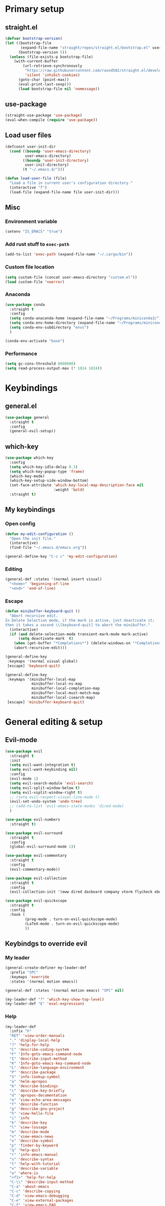 #+PROPERTY: header-args:emacs-lisp :tangle ./init.el :mkdirp yes

* Primary setup
** straight.el
#+begin_src emacs-lisp
(defvar bootstrap-version)
(let ((bootstrap-file
       (expand-file-name "straight/repos/straight.el/bootstrap.el" user-emacs-directory))
      (bootstrap-version 5))
  (unless (file-exists-p bootstrap-file)
    (with-current-buffer
        (url-retrieve-synchronously
         "https://raw.githubusercontent.com/raxod502/straight.el/develop/install.el"
         'silent 'inhibit-cookies)
      (goto-char (point-max))
      (eval-print-last-sexp)))
      (load bootstrap-file nil 'nomessage))
#+end_src
** use-package
#+begin_src emacs-lisp
(straight-use-package 'use-package)
(eval-when-compile (require 'use-package))
#+end_src
** Load user files
#+begin_src emacs-lisp
(defconst user-init-dir
  (cond ((boundp 'user-emacs-directory)
         user-emacs-directory)
        ((boundp 'user-init-directory)
         user-init-directory)
        (t "~/.emacs.d/")))

(defun load-user-file (file)
  "Load a file in current user's configuration directory."
  (interactive "f")
  (load-file (expand-file-name file user-init-dir)))
#+end_src
** Misc
*** Environment variable
#+begin_src emacs-lisp
(setenv "IS_EMACS" "true")
#+end_src
*** Add rust stuff to =exec-path=
#+begin_src emacs-lisp
(add-to-list 'exec-path (expand-file-name "~/.cargo/bin"))
#+end_src
*** Custom file location
#+begin_src emacs-lisp
(setq custom-file (concat user-emacs-directory "custom.el"))
(load custom-file 'noerror)
#+end_src
*** Anaconda
#+begin_src emacs-lisp
(use-package conda
  :straight t
  :config
  (setq conda-anaconda-home (expand-file-name "~/Programs/miniconda3/"))
  (setq conda-env-home-directory (expand-file-name "~/Programs/miniconda3/"))
  (setq conda-env-subdirectory "envs")
  )
  
(conda-env-activate "base")
#+end_src
*** Performance
#+begin_src emacs-lisp
(setq gc-cons-threshold 8000000)
(setq read-process-output-max (* 1024 1024))
#+end_src
* Keybindings
** general.el
#+begin_src emacs-lisp
(use-package general
  :straight t
  :config
  (general-evil-setup))
#+end_src
** which-key
#+begin_src emacs-lisp
(use-package which-key
  :config
  (setq which-key-idle-delay 0.3)
  (setq which-key-popup-type 'frame)
  (which-key-mode)
  (which-key-setup-side-window-bottom)
  (set-face-attribute 'which-key-local-map-description-face nil
                      :weight 'bold)
  :straight t)
#+end_src
** My keybindings
*** Open config
#+begin_src emacs-lisp
(defun my-edit-configuration ()
  "Open the init file."
  (interactive)
  (find-file "~/.emacs.d/emacs.org"))

(general-define-key "C-c c" 'my-edit-configuration)
#+end_src
*** Editing
#+begin_src emacs-lisp
(general-def :states '(normal insert visual)
  "<home>" 'beginning-of-line
  "<end>" 'end-of-line)
#+end_src
*** Escape
#+begin_src emacs-lisp
(defun minibuffer-keyboard-quit ()
  "Abort recursive edit.
In Delete Selection mode, if the mark is active, just deactivate it;
then it takes a second \\[keyboard-quit] to abort the minibuffer."
  (interactive)
  (if (and delete-selection-mode transient-mark-mode mark-active)
      (setq deactivate-mark  t)
    (when (get-buffer "*Completions*") (delete-windows-on "*Completions*"))
    (abort-recursive-edit)))

(general-define-key
 :keymaps '(normal visual global)
 [escape] 'keyboard-quit)

(general-define-key
 :keymaps '(minibuffer-local-map
            minibuffer-local-ns-map
            minibuffer-local-completion-map
            minibuffer-local-must-match-map
            minibuffer-local-isearch-map)
 [escape] 'minibuffer-keyboard-quit)

#+end_src
* General editing & setup
** Evil-mode
#+begin_src emacs-lisp
(use-package evil
  :straight t
  :init
  (setq evil-want-integration t)
  (setq evil-want-keybinding nil)
  :config
  (evil-mode 1)
  (setq evil-search-module 'evil-search)
  (setq evil-split-window-below t)
  (setq evil-vsplit-window-right t)
  ;; (setq evil-respect-visual-line-mode t)
  (evil-set-undo-system 'undo-tree)
  ;; (add-to-list 'evil-emacs-state-modes 'dired-mode)
  )
  
(use-package evil-numbers
  :straight t)

(use-package evil-surround
  :straight t
  :config
  (global-evil-surround-mode 1))

(use-package evil-commentary
  :straight t
  :config
  (evil-commentary-mode))
  
(use-package evil-collection
  :straight t
  :config
  (evil-collection-init '(eww dired dasboard company vterm flycheck ebuku)))
  
(use-package evil-quickscope
  :straight t
  :config
  :hook (
         (prog-mode . turn-on-evil-quickscope-mode)
         (LaTeX-mode . turn-on-evil-quickscope-mode)
         ))
#+end_src
** Keybindgs to override evil
*** My leader
#+begin_src emacs-lisp
(general-create-definer my-leader-def
  :prefix "SPC"
  :keymaps 'override
  :states '(normal motion emacs))

(general-def :states '(normal motion emacs) "SPC" nil)

(my-leader-def "?" 'which-key-show-top-level)
(my-leader-def "E" 'eval-expression)
#+end_src
*** Help
#+begin_src emacs-lisp
(my-leader-def
  :infix "h"
  "RET" 'view-order-manuals
  "." 'display-local-help
  "?" 'help-for-help
  "C" 'describe-coding-system
  "F" 'Info-goto-emacs-command-node
  "I" 'describe-input-method
  "K" 'Info-goto-emacs-key-command-node
  "L" 'describe-language-environment
  "P" 'describe-package
  "S" 'info-lookup-symbol
  "a" 'helm-apropos
  "b" 'describe-bindings
  "c" 'describe-key-briefly
  "d" 'apropos-documentation
  "e" 'view-echo-area-messages
  "f" 'describe-function
  "g" 'describe-gnu-project
  "h" 'view-hello-file
  "i" 'info
  "k" 'describe-key
  "l" 'view-lossage
  "m" 'describe-mode
  "n" 'view-emacs-news
  "o" 'describe-symbol
  "p" 'finder-by-keyword
  "q" 'help-quit
  "r" 'info-emacs-manual
  "s" 'describe-syntax
  "t" 'help-with-tutorial
  "v" 'describe-variable
  "w" 'where-is
  "<f1>" 'help-for-help
  "C-\\" 'describe-input-method
  "C-a" 'about-emacs
  "C-c" 'describe-copying
  "C-d" 'view-emacs-debugging
  "C-e" 'view-external-packages
  "C-f" 'view-emacs-FAQ
  "C-h" 'help-for-help
  "C-n" 'view-emacs-news
  "C-o" 'describe-distribution
  "C-p" 'view-emacs-problems
  "C-s" 'search-forward-help-for-help
  "C-t" 'view-emacs-todo
  "C-w" 'describe-no-warranty
  )
#+end_src
*** Buffer switch
#+begin_src emacs-lisp
(general-define-key
  :keymaps 'override
  "C-<right>" 'evil-window-right
  "C-<left>" 'evil-window-left
  "C-<up>" 'evil-window-up
  "C-<down>" 'evil-window-down
  "C-h" 'evil-window-left
  "C-l" 'evil-window-right
  "C-k" 'evil-window-up
  "C-j" 'evil-window-down
  "C-x h" 'previous-buffer
  "C-x l" 'next-buffer
  )
#+end_src
** Multiple cursors
#+begin_src emacs-lisp
;; (use-package evil-mc
;;   :straight t
;;   :config
;;   (define-key evil-mc-key-map (kbd "C-n") nil)
;;   (define-key evil-mc-key-map (kbd "C-p") nil)
;;   (define-key evil-mc-key-map (kbd "g") nil)
;;   (evil-define-key 'normal evil-mc-key-map
;;     (kbd "C-n") nil
;;     (kbd "g") nil
;;     (kbd "C-p") nil
;;   )
;;   (evil-define-key 'visual evil-mc-key-map
;;     "A" #'evil-mc-make-cursor-in-visual-selection-end
;;     "I" #'evil-mc-make-cursor-in-visual-selection-beg
;;     (kbd "C-n") nil
;;     (kbd "g") nil
;;     (kbd "C-p") nil
;;   )
;;   (global-evil-mc-mode 1))
;;   
;; (general-nmap "gr" evil-mc-cursors-map)
#+end_src

#+begin_src emacs-lisp
;; (use-package multiple-cursors
;;   :straight t)
;;  
;; (general-vmap
;;   "I" #'mc/edit-lines
;; )
#+end_src
** Undo-redo & undo-tree
#+begin_src emacs-lisp
(use-package undo-tree
  :straight t
  :config
  (global-undo-tree-mode)
  (setq undo-tree-visualizer-diff t)
  (setq undo-tree-visualizer-timestamps t))
  
(my-leader-def
  "u" 'undo-tree-visualize)
  
  (fset 'undo-auto-amalgamate 'ignore)
(setq undo-limit 6710886400)
(setq undo-strong-limit 100663296)
(setq undo-outer-limit 1006632960)
#+end_src
** Helm
#+begin_src emacs-lisp
(use-package helm
  :init
  (require 'helm-config)
  (setq helm-split-window-in-side-p t)
  (setq helm-move-to-line-cycle-in-source t)
  :straight t
  :config
  (helm-mode 1)
  (helm-autoresize-mode 1))

(use-package helm-ag
  :straight t)
  
(use-package helm-rg
  :straight t)

(general-nmap
  :keymaps 'helm-ag-mode-map
  "RET" 'helm-ag-mode-jump
  "M-RET" 'helm-ag-mode-jump-other-window)
  
(general-nmap
  :keymaps 'helm-occur-mode-map
  "RET" 'helm-occur-mode-goto-line
  "M-RET" 'helm-occur-mode-goto-line-ow)
  
(general-define-key "M-x" 'helm-M-x)
(my-leader-def
  "fb" 'helm-buffers-list
  "fs" 'helm-lsp-workspace-symbol
  "fw" 'helm-lsp-global-workspace-symbol
  "fc" 'helm-show-kill-ring
  ;; "fa" 'helm-do-ag-project-root
  "fm" 'helm-bookmarks
  "ff" 'project-find-file
  "fe" 'conda-env-activate)

(my-leader-def "s" 'helm-occur)
(my-leader-def "SPC" 'helm-resume)

(general-define-key
  :keymaps 'helm-map
  "C-j" 'helm-next-line
  "C-k" 'helm-previous-line)
 
(general-define-key
  :keymaps '(helm-find-files-map helm-locate-map)
  "C-h" 'helm-find-files-up-one-level
  "C-l" 'helm-execute-persistent-action)
 
(general-imap
  "C-y" 'helm-show-kill-ring)
;; (general-nmap "C-p" 'project-find-file)
#+end_src
** Treemacs
#+begin_src emacs-lisp
(use-package treemacs
  :straight t
  :config
  (setq treemacs-follow-mode nil)
  (setq treemacs-follow-after-init nil)
  (setq treemacs-space-between-root-nodes nil)
  (treemacs-git-mode 'extended)
  (with-eval-after-load 'treemacs
    (add-to-list 'treemacs-pre-file-insert-predicates #'treemacs-is-file-git-ignored?)))

(use-package treemacs-evil
  :straight t)

(use-package treemacs-magit
  :after treemacs magit
  :straight t)
  
(general-define-key
 :keymaps '(normal override global)
 "C-n" 'treemacs)

(general-define-key
 :keymaps '(treemacs-mode-map) [mouse-1] #'treemacs-single-click-expand-action)
 
(my-leader-def
  "tw" 'treemacs-switch-workspace
  "te" 'treemacs-edit-workspaces)
#+end_src
** Projectile
#+begin_src emacs-lisp
(use-package projectile
  :straight t
  :config
  (projectile-mode +1)
  (setq projectile-project-search-path '("~/Code" "~/Documents")))
  
(use-package helm-projectile
  :straight t
  :config
  (setq projectile-completion-system 'helm))
  
(use-package treemacs-projectile
  :straight t)
  
(my-leader-def
  "p" 'projectile-command-map
  "fa" 'helm-projectile-rg
  "fA" 'helm-projectile-ag)
  
(general-nmap "C-p" 'helm-projectile-find-file)
#+end_src
** Company
#+begin_src emacs-lisp
(use-package company
  :straight t
  :config
  (global-company-mode)
  (setq company-idle-delay 0.125)
  (setq company-show-numbers t))

(use-package company-box
  :straight t
  :hook (company-mode . company-box-mode))
  
(general-imap "C-SPC" 'company-complete)
#+end_src
** Git & Magit
#+begin_src emacs-lisp
(use-package magit
  :straight t
  :config
  (setq magit-blame-styles
        '((margin
           (margin-format    . ("%a %A %s"))
           (margin-width     . 42)
           (margin-face      . magit-blame-margin)
           (margin-body-face . (magit-blame-dimmed)))
          (headings
           (heading-format   . "%-20a %C %s\n"))
          (highlight
           (highlight-face   . magit-blame-highlight))
          (lines
           (show-lines       . t)
           (show-message     . t)))
        ))

(use-package git-gutter
  :straight t
  :config
  (global-git-gutter-mode +1))

(use-package evil-magit
  :straight t)
  
(my-leader-def
  "m" 'magit
  "M" 'magit-file-dispatch)
#+end_src
** Misc editing helpers
*** Better jumplist
#+begin_src emacs-lisp
;; (use-package better-jumper
;;   :straight t
;;   :config
;;   (better-jumper-mode +1)
;;   (setq better-jumper-add-jump-behavior 'replace))
;; 
;; (general-nmap
;;   "go" 'better-jumper-jump-forward
;;   "gp" 'better-jumper-jump-backward)
#+end_src
*** Smart backspace
#+begin_src emacs-lisp
;; (use-package smart-backspace
;;   :straight t)

;; (general-imap [?\C-?] 'smart-backspace)
;; (general-imap [(shift backspace)] 'backward-delete-char)
#+end_src
*** Visual fill column
#+begin_src emacs-lisp
(use-package visual-fill-column
  :straight t
  :config
  (add-hook 'visual-fill-column-mode-hook
            (lambda () (setq visual-fill-column-center-text t))))
#+end_src
*** Electric pair
#+begin_src emacs-lisp
(electric-pair-mode)
#+end_src
*** Tabs
#+begin_src emacs-lisp
(setq tab-always-indent nil)

(setq default-tab-width 4)
(setq tab-width 4)
(setq-default evil-indent-convert-tabs nil)
(setq-default indent-tabs-mode nil)
(setq-default tab-width 4)
(setq-default evil-shift-round nil)
#+end_src
*** Expand region
#+begin_src emacs-lisp
(use-package expand-region
  :straight t)
  
(general-nmap
  "+" 'er/expand-region)
#+end_src
*** Winner mode
#+begin_src emacs-lisp
(use-package winner-mode
  :ensure nil
  :config
  (winner-mode)
  :bind (:map evil-window-map
    ("u" . winner-undo)
    ("U" . winner-redo)
  ))
#+end_src
** Editorconfig
#+begin_src emacs-lisp
(use-package editorconfig
  :straight t
  :config
  (editorconfig-mode 1))
#+end_src
** Avy
#+begin_src emacs-lisp
(use-package avy
  :straight t)
  
(general-nmap "\\\\w" 'avy-goto-word-0-below)
(general-nmap "\\\\b" 'avy-goto-word-0-above)
#+end_src
** Snippets
#+begin_src emacs-lisp
(use-package yasnippet
  :straight t
  :config
  (yas-global-mode 1))

(use-package yasnippet-snippets
  :straight t)
  
(general-imap "M-TAB" 'company-yasnippet)
#+end_src
** Folding
#+begin_src emacs-lisp
(add-hook 'prog-mode-hook #'hs-minor-mode)
(general-nmap "TAB" 'evil-toggle-fold)
(general-nmap :keymaps 'hs-minor-mode-map "ze" 'hs-hide-level)
#+end_src
** Time trackers
*** WakaTime
#+begin_src emacs-lisp
(use-package wakatime-mode
  :straight t
  :config
  (global-wakatime-mode))
#+end_src
*** ActivityWatch
#+begin_src emacs-lisp
;; (use-package request
;;   :straight t)
;;   
;; (use-package activity-watch-mode
;;   :straight t
;;   (global-activitywatch-mode))
#+end_src
* Dired
#+begin_src emacs-lisp
(use-package dired
  :ensure nil
  :custom ((dired-listing-switches "-alh --group-directories-first"))
  :config
  (setq dired-dwim-target t)
  (setq wdired-allow-to-change-permissions t)
  (setq wdired-create-parent-directories t)
  (setq dired-recursive-copies 'always)
  (setq dired-recursive-deletes 'always)
  (add-hook 'dired-mode-hook
    (lambda ()
      (setq truncate-lines t)
      (visual-line-mode nil)))
  (evil-collection-define-key 'normal 'dired-mode-map
    "h" 'dired-single-up-directory
    "l" 'dired-single-buffer
    "h" 'dired-single-up-directory
    "l" 'dired-single-buffer
    "=" 'dired-narrow
    "-" 'dired-create-empty-file
    (kbd "<left>") 'dired-single-up-directory
    (kbd "<right>") 'dired-single-buffer))
    
(use-package dired+
  :straight t
  :init
  (setq diredp-hide-details-initially-flag nil))

(use-package dired-single
  :straight t)

(use-package all-the-icons-dired
  :straight t
  :config
  (add-hook 'dired-mode-hook 'all-the-icons-dired-mode))
  
(use-package dired-open
  :straight t)
  
(use-package dired-narrow
  :straight t)
  
(my-leader-def "ad" 'dired)

(general-define-key
  :keymaps 'dired-mode-map
  [remap dired-find-file] 'dired-single-buffer
  [remap dired-mouse-find-file-other-window] 'dired-single-buffer-mouse
  [remap dired-up-directory] 'dired-single-up-directory
  "M-<return>" 'dired-open-xdg)
  
(general-define-key
  :keymaps 'dired-narrow-map
  [escape] 'keyboard-quit)
#+end_src
* Terminal
#+begin_src emacs-lisp
(use-package vterm
  :straight t
  :config
  (setq vterm-kill-buffer-on-exit t))
  
(add-to-list 'display-buffer-alist
             `(,"vterm-subterminal.*"
               (display-buffer-reuse-window
                display-buffer-in-side-window)
               (side . bottom)
               (reusable-frames . visible)
               (window-height . 0.33)))
               
(defun toggle-vterm-subteminal ()
  "Toogle subteminal."
  (interactive)
  (let
      ((vterm-window
        (seq-find
         (lambda (window)
           (string-match
            "vterm-subterminal.*"
            (buffer-name (window-buffer window)))
           )
         (window-list))))
    (if vterm-window
        (if (eq (get-buffer-window (current-buffer)) vterm-window)
            (kill-buffer (current-buffer))
          (select-window vterm-window)
          )
      (vterm-other-window "vterm-subterminal")
      )
    )
  )

(general-nmap "`" 'toggle-vterm-subteminal)
(general-nmap "~" 'vterm)

(add-hook 'vterm-mode-hook
          (lambda ()
            (setq-local global-display-line-numbers-mode nil)
            (display-line-numbers-mode 0)
            ))

(general-define-key
  :keymaps 'vterm-mode-map
  "M-q" 'vterm-send-escape
  
  "C-h" 'evil-window-left
  "C-l" 'evil-window-right
  "C-k" 'evil-window-up
  "C-j" 'evil-window-down
  
  "C-<right>" 'evil-window-right
  "C-<left>" 'evil-window-left
  "C-<up>" 'evil-window-up
  "C-<down>" 'evil-window-down
  
  "M-<left>" 'vterm-send-left
  "M-<right>" 'vterm-send-right
  "M-<up>" 'vterm-send-up
  "M-<down>" 'vterm-send-down)
  
(general-imap
  :keymaps 'vterm-mode-map
  "C-r" 'vterm-send-C-r
  "C-k" 'vterm-send-C-k
  "C-j" 'vterm-send-C-j
  "M-l" 'vterm-send-right
  "M-h" 'vterm-send-left)
#+end_src
* Org-mode
** Installation
#+begin_src emacs-lisp
(straight-override-recipe
   '(org :type git :host github :repo "emacsmirror/org" :no-build t))

(use-package org
  :straight t)
#+end_src
** Integration with evil
#+begin_src emacs-lisp
(use-package evil-org
  :straight t
  :after (org evil-collection)
  :config
  (add-hook 'org-mode-hook 'evil-org-mode)
  (add-hook 'evil-org-mode-hook
            (lambda ()
              (evil-org-set-key-theme '(navigation insert textobjects additional calendar todo))))
  (add-to-list 'evil-emacs-state-modes 'org-agenda-mode)
  (require 'evil-org-agenda)
  (add-hook 'org-agenda-mode-hook
          (lambda ()
            (visual-line-mode -1)
            (toggle-truncate-lines 1)
            (display-line-numbers-mode 0)))
  (evil-org-agenda-set-keys))
#+end_src
** Programming languages
*** Python
#+begin_src emacs-lisp
(use-package jupyter
  :straight t
  :config
  ;; (add-to-list 'evil-emacs-state-modes 'jupyter-repl-mode)
  )
  
(my-leader-def "ar" 'jupyter-run-repl)
#+end_src
*** TypeScript
#+begin_src emacs-lisp
;; (use-package ob-typescript
;;   :straight t)
#+end_src
*** Setup
#+begin_src emacs-lisp
(org-babel-do-load-languages
 'org-babel-load-languages
 '((emacs-lisp . t)
   (python . t)
   ;; (typescript .t)
   (jupyter . t)))

(org-babel-jupyter-override-src-block "python")

(use-package ob-async
  :straight t
  )
#+end_src
** Export
#+begin_src emacs-lisp
(use-package htmlize
  :straight t)
  
(with-eval-after-load 'ox-latex
  (lambda ()
    (setq org-latex-compiler "xelatex")
    (add-to-list 'org-latex-classes
                 '("extarticle"
                   "\\documentclass[a4paper, 14pt]{extarticle}"
                 ("\\section{%s}" . "\\section*{%s}")
                 ("\\subsection{%s}" . "\\subsection*{%s}")
                 ("\\subsubsection{%s}" . "\\subsubsection*{%s}")
                 ("\\paragraph{%s}" . "\\paragraph*{%s}")
                 ("\\subparagraph{%s}" . "\\subparagraph*{%s}"))
  )))
#+end_src
** Keybindings
#+begin_src emacs-lisp
(general-define-key
 :keymaps 'org-mode-map
 "C-c d" 'org-decrypt-entry
 "C-c e" 'org-encrypt-entry)

(general-define-key
 :keymaps 'org-agenda-mode-map
 "M-]" 'org-agenda-later
 "M-[" 'org-agenda-earlier)

(general-imap :keymaps 'org-mode-map "RET" 'evil-org-return)
(general-nmap :keymaps 'org-mode-map "RET" 'org-ctrl-c-ctrl-c)

(my-leader-def
    "aa" 'org-agenda
    "ao" 'org-switchb)
#+end_src
** Copy link
#+begin_src emacs-lisp
(defun my/org-link-copy (&optional arg)
  "Extract URL from org-mode link and add it to kill ring."
  (interactive "P")
  (let* ((link (org-element-lineage (org-element-context) '(link) t))
          (type (org-element-property :type link))
          (url (org-element-property :path link))
          (url (concat type ":" url)))
    (kill-new url)
    (message (concat "Copied URL: " url))))
    
(general-nmap :keymaps 'org-mode-map
    "C-x C-l" 'my/org-link-copy)
#+end_src
** UI improvements
#+begin_src emacs-lisp
(use-package org-superstar
  :straight t
  :config
  (add-hook 'org-mode-hook (lambda () (org-superstar-mode 1)))
)
#+end_src
** Other settings
#+begin_src emacs-lisp
(setq org-startup-indented t)

(setq org-return-follows-link t)
(require 'org-crypt)
(org-crypt-use-before-save-magic)
(setq org-tags-exclude-from-inheritance (quote ("crypt")))
(setq org-crypt-key nil)

(add-hook 'org-babel-after-execute-hook 'org-redisplay-inline-images)
#+end_src
* UI & UX
** GUI Settings
#+begin_src emacs-lisp
;; Disable GUI elements
(tool-bar-mode -1)
(menu-bar-mode -1)
(scroll-bar-mode -1)

;; Transparency
(set-frame-parameter (selected-frame) 'alpha '(90 . 90))
(add-to-list 'default-frame-alist '(alpha . (90 . 90)))

;; Prettify symbols
(global-prettify-symbols-mode)

;; No start screen
(setq inhibit-startup-screen t)
;; Visual bell
(setq visible-bell 0)

;; y or n instead of yes or no
(defalias 'yes-or-no-p 'y-or-n-p)

;; Hide mouse cursor while typing
(setq make-pointer-invisible t)

;; Font
(set-frame-font "JetBrainsMono Nerd Font 10" nil t)
;; (load-user-file "jetbrains-ligatures.el")

;; Line numbers
(global-display-line-numbers-mode 1)
(line-number-mode nil)
(setq display-line-numbers-type 'visual)
(column-number-mode)

;; Parenteses
(show-paren-mode 1)

;; Wrap
(setq word-wrap 1)
(global-visual-line-mode t)

;; Hightlight line
(global-hl-line-mode 1)
#+end_src
** Tab bar
#+begin_src emacs-lisp
(general-define-key
 :keymaps 'override
 :states '(normal emacs)
 "gt" 'tab-bar-switch-to-next-tab
 "gT" 'tab-bar-switch-to-prev-tab
 "gn" 'tab-bar-new-tab
 )
 
(setq tab-bar-show 1)
(setq tab-bar-tab-hints t)
(setq tab-bar-tab-name-function 'tab-bar-tab-name-current-with-count)

;; Tabs
(general-nmap "gn" 'tab-new)
(general-nmap "gN" 'tab-close)
#+end_src
** Modeline
#+begin_src emacs-lisp
(use-package doom-modeline
  :straight t
  :config
  (doom-modeline-mode 1)
  (setq doom-modeline-minor-modes nil)
  (setq doom-modeline-buffer-state-icon nil))
#+end_src
** Emoji
#+begin_src emacs-lisp
(use-package emojify
  :straight t
  :hook (after-init . global-emojify-mode))
#+end_src
** Icons
#+begin_src emacs-lisp
(use-package all-the-icons
  :straight t)
#+end_src
** Dashboard
#+begin_src emacs-lisp
;; (use-package dashboard
;;   :straight t
;;   :config
;;   (dashboard-setup-startup-hook))
#+end_src
** Theme & global stuff
#+begin_src emacs-lisp
;; (use-package solaire-mode
;;   :straight t
;;   :config
;;   (solaire-global-mode +1))

(use-package auto-dim-other-buffers
  :straight t
  :config
  (set-face-attribute 'auto-dim-other-buffers-face nil
                      :background "#212533")
  (auto-dim-other-buffers-mode t))
  
  (use-package doom-themes
  :straight t
  :config
  (setq doom-themes-enable-bold t   
        doom-themes-enable-italic t)
  (load-theme 'doom-palenight t)
  (doom-themes-visual-bell-config)
  (setq doom-themes-treemacs-theme "doom-colors")
  (doom-themes-treemacs-config))
#+end_src
** Text highlight improvements
#+begin_src elisp
(use-package highlight-indent-guides
  :straight t
  :hook (
         (prog-mode . highlight-indent-guides-mode)
         (vue-mode . highlight-indent-guides-mode)
         (LaTeX-mode . highlight-indent-guides-mode))
  :config
  (setq highlight-indent-guides-method 'bitmap)
  (setq highlight-indent-guides-bitmap-function 'highlight-indent-guides--bitmap-line))
  
(use-package rainbow-delimiters
  :straight t
  :hook (
         (prog-mode . rainbow-delimiters-mode)
         (LaTeX-mode . rainbow-delimiters-mode)))
#+end_src
** Zoom
#+begin_src emacs-lisp
(defun zoom-in ()
  "Increase font size by 10 points"
  (interactive)
  (set-face-attribute 'default nil
                      :height
                      (+ (face-attribute 'default :height)
                         10)))

(defun zoom-out ()
  "Decrease font size by 10 points"
  (interactive)
  (set-face-attribute 'default nil
                      :height
                      (- (face-attribute 'default :height)
                         10)))

;; change font size, interactively
(global-set-key (kbd "C-+") 'zoom-in)
(global-set-key (kbd "C-=") 'zoom-out)
#+end_src
** Transparency
#+begin_src emacs-lisp
;; Transparency
;; (defun toggle-transparency ()
;;    (interactive)
;;    (let ((alpha (frame-parameter nil 'alpha)))
;;      (set-frame-parameter
;;       nil 'alpha
;;       (if (eql (cond ((numberp alpha) alpha)
;;                      ((numberp (cdr alpha)) (cdr alpha))
;;                      ((numberp (cadr alpha)) (cadr alpha)))
;;                100)
;;           '(95 . 95) '(100 . 100)))))
;; (my-leader-def "dt" 'toggle-transparency)
#+end_src
** Scrolling
#+begin_src emacs-lisp
(setq scroll-conservatively scroll-margin)
(setq scroll-step 1)
(setq scroll-preserve-screen-position t)
(setq scroll-error-top-bottom t)
(setq mouse-wheel-progressive-speed nil)
(setq mouse-wheel-inhibit-click-time nil)
#+end_src
** Clipboard
#+begin_src emacs-lisp
(setq select-enable-clipboard t)
(setq mouse-yank-at-point t)
#+end_src
** Backups
#+begin_src emacs-lisp
(setq backup-inhibited t)
(setq auto-save-default nil)
#+end_src
* Programming
** LSP
*** lsp-mode
#+begin_src emacs-lisp
(use-package lsp-mode
  :straight t
  :hook (
         (typescript-mode . lsp)
         (vue-mode . lsp)
         (go-mode . lsp)
         (svelte-mode . lsp)
         (python-mode . lsp)
         (json-mode . lsp)) 
  :commands lsp
  :config
  (setq lsp-idle-delay 1)
  (setq lsp-eslint-server-command '("node" "/home/pavel/.emacs.d/.cache/lsp/eslint/unzipped/extension/server/out/eslintServer.js" "--stdio"))
  (setq lsp-eslint-run "onSave")
  (setq lsp-signature-render-documentation nil)
  (add-to-list 'lsp-language-id-configuration '(svelte-mode . "svelte"))
  )
  
(use-package lsp-ui
  :straight t
  :commands lsp-ui-mode
  :config
  (setq lsp-ui-doc-delay 2)
  (setq lsp-ui-sideline-show-hover nil))
#+end_src
*** Integrations
#+begin_src emacs-lisp
(use-package helm-lsp
  :straight t
  :commands helm-lsp-workspace-symbol)

;; (use-package origami
;;   :straight t
;;   :hook (prog-mode . origami-mode))

;; (use-package lsp-origami
;;   :straight t
;;   :config
;;   (add-hook 'lsp-after-open-hook #'lsp-origami-try-enable))

(use-package lsp-treemacs
  :straight t
  :commands lsp-treemacs-errors-list)

#+end_src
*** Keybindings
#+begin_src emacs-lisp
(my-leader-def
  "ld" 'lsp-ui-peek-find-definitions
  "lr" 'lsp-rename
  "lu" 'lsp-ui-peek-find-references
  "ls" 'lsp-ui-find-workspace-symbol
  "la" 'helm-lsp-code-actions
  "le" 'list-flycheck-errors)
#+end_src
** Flycheck
#+begin_src emacs-lisp
(use-package flycheck
  :straight t
  :config
  (global-flycheck-mode)
  (setq flycheck-check-syntax-automatically '(save idle-buffer-switch mode-enabled))
  (add-hook 'evil-insert-state-exit-hook
            '(lambda ()
               (if flycheck-checker
                   (flycheck-buffer))
               ))
  (advice-add 'flycheck-eslint-config-exists-p :override (lambda() t))
  (add-to-list 'display-buffer-alist
               `(,(rx bos "*Flycheck errors*" eos)
                 (display-buffer-reuse-window
                  display-buffer-in-side-window)
                 (side            . bottom)
                 (reusable-frames . visible)
                 (window-height   . 0.33)))
  )
#+end_src
** DAP
#+begin_src emacs-lisp
(use-package dap-mode
  :straight t
  :init
  (setq lsp-enable-dap-auto-configure nil)
  :config

  (setq dap-ui-variable-length 100)
  (require 'dap-node)
  (dap-node-setup)

  (require 'dap-chrome)
  (dap-chrome-setup)
  
  (require 'dap-python)
  
  (dap-mode 1)
  (dap-ui-mode 1)
  (dap-tooltip-mode 1)
  (tooltip-mode 1)
  (dap-ui-controls-mode 1))

(my-leader-def
  :infix "d"
  "d" 'dap-debug
  "b" 'dap-breakpoint-toggle
  "c" 'dap-breakpoint-condition
  "wl" 'dap-ui-locals
  "wb" 'dap-ui-breakpoints
  "wr" 'dap-ui-repl
  "ws" 'dap-ui-sessions
  "we" 'dap-ui-expressions
  )

(my-leader-def
  :infix "d"
  :keymaps 'dap-mode-map
  "h" 'dap-hydra
  )
  
(defun my/dap-yank-value-at-point (node)
  (interactive (list (treemacs-node-at-point)))
  (kill-new (message (plist-get (button-get node :item) :value))))
#+end_src
* Languages & Formats
** TypeScript
#+begin_src emacs-lisp
(use-package typescript-mode
  :straight t)
#+end_src
*** Override flycheck checker with eslint
#+begin_src emacs-lisp
(defun set-flycheck-eslint()
  "Override flycheck checker with eslint."
  (setq-local lsp-diagnostic-package :none)
  (setq-local flycheck-checker 'javascript-eslint))

;; (add-hook 'typescript-mode-hook
;;           #'set-flycheck-eslint)

#+end_src
** Vue.js
#+begin_src emacs-lisp
(use-package vue-mode
  :straight t)
  
;; (add-hook 'vue-mode-hook
;;          #'set-flycheck-eslint)

(add-hook 'vue-mode-hook #'hs-minor-mode)
         
(with-eval-after-load 'editorconfig
  (add-to-list 'editorconfig-indentation-alist
               '(vue-mode css-indent-offset
                          js-indent-level
                          sgml-basic-offset
                          ssass-tab-width
                          typescript-indent-level
                          )))

(add-hook 'vue-mode-hook (lambda () (set-face-background 'mmm-default-submode-face nil)))
#+end_src
** Svelte
#+begin_src emacs-lisp
(use-package svelte-mode
  :straight t)

(add-hook 'svelte-mode-hook
          'set-flycheck-eslint)
#+end_src
** PHP
#+begin_src emacs-lisp
(use-package php-mode
  :straight t)
#+end_src
** JSON
#+begin_src emacs-lisp
(use-package json-mode
  :straight t)
#+end_src
** YAML
#+begin_src emacs-lisp
(use-package yaml-mode
  :straight t
  :config
  (add-to-list 'auto-mode-alist '("\\.yml\\'" . yaml-mode)))
#+end_src
** Go
#+begin_src emacs-lisp
(use-package go-mode
  :straight t)
#+end_src
** LaTeX
#+begin_src emacs-lisp
(use-package tex
  :straight auctex
  :defer t
  :config
  (setq-default TeX-auto-save t)
  (setq-default TeX-parse-self t)
  (TeX-PDF-mode)
  (setq-default TeX-engine 'xetex)
  (setq-default TeX-command-extra-options "-shell-escape")
  (setq-default TeX-source-correlate-method 'synctex)
  (TeX-source-correlate-mode)
  (setq-default TeX-source-correlate-start-server t)
  (setq-default LaTeX-math-menu-unicode t)

  (setq-default font-latex-fontify-sectioning 1.3)

  (setq-default preview-scale-function 1.4)
  (assoc-delete-all "--" tex--prettify-symbols-alist)
  (assoc-delete-all "---" tex--prettify-symbols-alist)

  (add-hook 'LaTeX-mode-hook
            (lambda ()
              (TeX-fold-mode 1)
              (outline-minor-mode)))
  
  (add-to-list 'TeX-view-program-selection
             '(output-pdf "Zathura")))
             
(add-hook 'LaTeX-mode-hook
          #'(lambda ()
              (lsp)
              (setq-local lsp-diagnostic-package :none)
              (setq-local flycheck-checker 'tex-chktex)))

(general-nmap
  :keymaps '(LaTeX-mode-map latex-mode-map)
  "RET" 'TeX-command-run-all
  "C-c t" 'orgtbl-mode)
#+end_src
** Markdown
#+begin_src emacs-lisp
(use-package markdown-mode
  :straight t
  :config
  (setq markdown-command
      (concat
       "pandoc"
       " --from=markdown --to=html"
       " --standalone --mathjax --highlight-style=pygments"
       " --css=pandoc.css"
       " --quiet"
       ))
  (setq markdown-live-preview-delete-export 'delete-on-export)
  (setq markdown-asymmetric-header t)
  (setq markdown-open-command "/home/pavel/bin/scripts/vmd-sep")
  )

;; (use-package livedown
;;   :straight (:host github :repo "shime/emacs-livedown")
;;   :commands livedown-preview
;;   :config
;;   (setq livedown-browser "qutebrowser"))

(general-define-key
  :keymaps 'markdown-mode-map
  "M-<left>" 'markdown-promote
  "M-<right>" 'markdown-demote)
#+end_src
** PlantUML
#+begin_src emacs-lisp
(use-package plantuml-mode
  :straight t
  :config
  (setq plantuml-executable-path "/usr/bin/plantuml")
  (setq plantuml-default-exec-mode 'executable)
  (add-to-list 'auto-mode-alist '("\\.plantuml\\'" . plantuml-mode))
  (add-to-list 'auto-mode-alist '("\\.uml\\'" . plantuml-mode))
  )
  
(general-nmap
  :keymaps 'plantuml-mode-map
  "RET" 'plantuml-preview)
#+end_src
** fish
#+begin_src emacs-lisp
(use-package fish-mode
  :straight t)
#+end_src
** CLIPS
#+begin_src emacs-lisp
(use-package clips-mode
  :straight t)
#+end_src
** Docker
#+begin_src emacs-lisp
(use-package dockerfile-mode
  :straight t)
#+end_src
** Image view
#+begin_src emacs-lisp
(general-define-key
 :keymaps 'image-mode-map
 "q" 'kill-this-buffer)
#+end_src
* TRAMP
** Performance
#+begin_src emacs-lisp
(setq remote-file-name-inhibit-cache nil)
(setq tramp-default-method "ssh")
(setq vc-ignore-dir-regexp
      (format "%s\\|%s"
                    vc-ignore-dir-regexp
                    tramp-file-name-regexp))
(setq tramp-verbose 6)
#+end_src
* Different apps
** EWW
#+begin_src emacs-lisp
(my-leader-def "aw" 'eww)

(general-define-key
 :keymaps 'eww-mode-map
 "+" 'text-scale-increase
 "-" 'text-scale-decrease)
#+end_src
** Buku
#+begin_src emacs-lisp
(use-package ebuku
  :straight t)
  
(my-leader-def "ae" 'ebuku)
#+end_src
** mpd.el
#+begin_src emacs-lisp
  ;; (use-package mpdel
  ;;   :straight t
  ;;   :init
  ;;   (setq mpdel-prefix-key (kbd "SPC am"))
  ;;   :config
 ;; (mpdel-mode))
#+end_src

